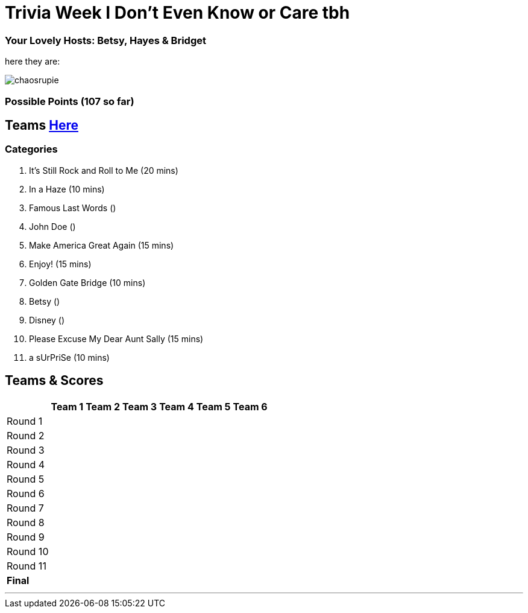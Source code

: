 = Trivia Week I Don't Even Know or Care tbh

=== Your Lovely Hosts: Betsy, Hayes & Bridget
here they are: 

image:../october9/picturetime/chaosrupie.jpeg[]

=== Possible Points (107 so far)

== Teams link:../teams/october9teams.html[Here]

=== Categories

1. It's Still Rock and Roll to Me (20 mins)

2. In a Haze (10 mins)

3. Famous Last Words ()

4. John Doe ()

5. Make America Great Again (15 mins)

6. Enjoy! (15 mins)

7. Golden Gate Bridge (10 mins)

8. Betsy ()

9. Disney ()

10. Please Excuse My Dear Aunt Sally (15 mins)

11. a sUrPriSe (10 mins)

== Teams & Scores

[%autowidth,stripes=even,]
|===
| | Team 1 | Team 2 |Team 3 | Team 4 | Team 5 | Team 6

|Round 1
| 
| 
| 
| 
| 
|

|Round 2   
| 
| 
| 
|
| 
| 

| Round 3
| 
| 
| 
| 
| 
| 

|Round 4
| 
| 
|
| 
| 
| 

|Round 5
| 
| 
| 
| 
| 
| 

|Round 6
| 
| 
| 
| 
| 
| 

|Round 7
| 
| 
| 
| 
| 
| 

|Round 8
| 
| 
| 
| 
| 
| 

|Round 9
| 
| 
| 
| 
| 
|

|Round 10
| 
| 
| 
| 
|
| 


|Round 11
| 
| 
| 
| 
|
| 


|*Final*
| 
| 
| 
| 
| 
| 
|===

'''

